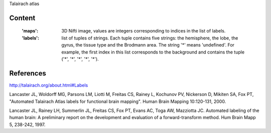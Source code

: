 Talairach atlas

Content
-------
    :'maps': 3D Nifti image, values are integers corresponding to indices in the
             list of labels.

    :'labels': list of tuples of strings. Each tuple contains five strings: the
               hemisphere, the lobe, the gyrus, the tissue type and the Brodmann
               area. The string '*' means 'undefined'. For example, the first
               index in this list corresponds to the background and contains the
               tuple ('*', '*', '*', '*', '*').

References
----------
http://talairach.org/about.html#Labels

Lancaster JL, Woldorff MG, Parsons LM, Liotti M, Freitas CS, Rainey L, Kochunov
PV, Nickerson D, Mikiten SA, Fox PT, "Automated Talairach Atlas labels for
functional brain mapping". Human Brain Mapping 10:120-131, 2000.

Lancaster JL, Rainey LH, Summerlin JL, Freitas CS, Fox PT, Evans AC, Toga AW,
Mazziotta JC. Automated labeling of the human brain: A preliminary report on the
development and evaluation of a forward-transform method. Hum Brain Mapp 5,
238-242, 1997.
